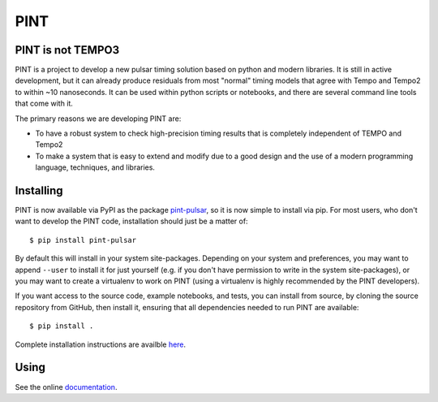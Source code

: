 PINT
====

.. image:: https://travis-ci.org/nanograv/PINT.svg?branch=master
    :target: https://travis-ci.org/nanograv/PINT
    :alt: Build Status

.. image:: https://readthedocs.org/projects/nanograv-pint/badge/?version=latest
    :target: https://nanograv-pint.readthedocs.io/en/latest/?badge=latest
    :alt: Documentation Status

.. image:: https://coveralls.io/repos/github/nanograv/PINT/badge.svg?branch=master
    :target: https://coveralls.io/github/nanograv/PINT?branch=master
    :alt: Code Coverage

.. image:: https://badges.gitter.im/nanograv-PINT/community.svg
    :target: https://gitter.im/nanograv-PINT/community?utm_source=badge&utm_medium=badge&utm_campaign=pr-badge
    :alt: Gitter chat

.. image:: https://img.shields.io/pypi/l/pint-pulsar
    :target: https://github.com/nanograv/PINT/blob/master/LICENSE.md
    :alt: License:BSD

.. image:: https://img.shields.io/pypi/pyversions/pint-pulsar.svg
    :alt: Python:3

PINT is not TEMPO3
------------------

PINT is a project to develop a new pulsar timing solution based on
python and modern libraries. It is still in active development,
but it can already produce residuals from most "normal"
timing models that agree with Tempo and Tempo2 to within ~10
nanoseconds. It can be used within python scripts or notebooks,
and there are several command line tools that come with it.

The primary reasons we are developing PINT are:

* To have a robust system to check high-precision timing results that is
  completely independent of TEMPO and Tempo2

* To make a system that is easy to extend and modify due to a good design
  and the use of a modern programming language, techniques, and libraries.

Installing
----------

PINT is now available via PyPI as the package `pint-pulsar <https://pypi.org/project/pint-pulsar>`_, so it is now simple to install via pip.
For most users, who don't want to develop the PINT code, installation should just be a matter of::

   $ pip install pint-pulsar

By default this will install in your system site-packages.  Depending on your system and preferences, you may want to append ``--user`` 
to install it for just yourself (e.g. if you don't have permission to write in the system site-packages), or you may want to create a 
virtualenv to work on PINT (using a virtualenv is highly recommended by the PINT developers).

If you want access to the source code, example notebooks, and tests, you can install from source, by 
cloning the source repository from GitHub, then install
it, ensuring that all dependencies needed to run PINT are available::

    $ pip install .

Complete installation instructions are availble here_.

.. _here: https://nanograv-pint.readthedocs.io/en/latest/installation.html


Using
-----

See the online documentation_.

.. _documentation:   http://nanograv-pint.readthedocs.io/en/latest/

